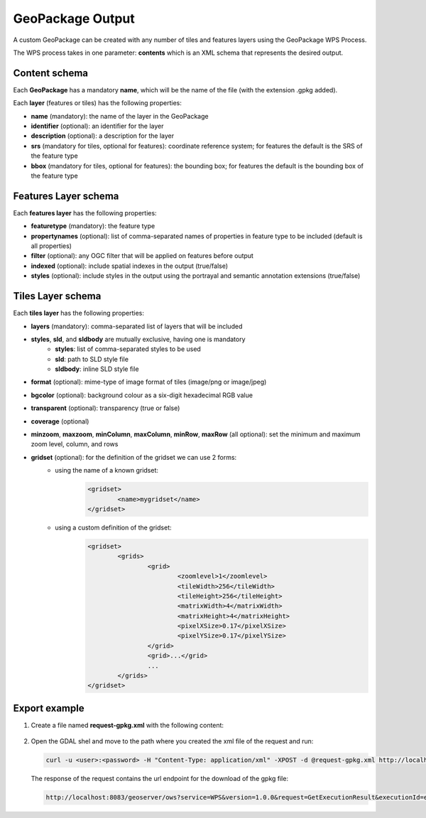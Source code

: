 .. module:: geoserver.geopackage_output

.. _geoserver.geopackage_output:

GeoPackage Output
----------------

A custom GeoPackage can be created with any number of tiles and features layers using the GeoPackage WPS Process.

The WPS process takes in one parameter: **contents** which is an XML schema that represents the desired output.


Content schema
`````````````

Each **GeoPackage** has a mandatory **name**, which will be the name of the file (with the extension .gpkg added). 

Each **layer** (features or tiles) has the following properties:

* **name** (mandatory): the name of the layer in the GeoPackage
* **identifier** (optional): an identifier for the layer
* **description** (optional): a description for the layer
* **srs** (mandatory for tiles, optional for features): coordinate reference system; for features the default is the SRS of the feature type
* **bbox** (mandatory for tiles, optional for features): the bounding box; for features the default is the bounding box of the feature type

Features Layer schema
`````````````
Each **features layer** has the following properties:

* **featuretype** (mandatory): the feature type
* **propertynames** (optional): list of comma-separated names of properties in feature type to be included (default is all properties)
* **filter** (optional): any OGC filter that will be applied on features before output
* **indexed** (optional): include spatial indexes in the output (true/false)
* **styles** (optional): include styles in the output using the portrayal and semantic annotation extensions (true/false)

Tiles Layer schema
`````````````
Each **tiles layer** has the following properties:

* **layers** (mandatory): comma-separated list of layers that will be included
* **styles**, **sld**, and **sldbody** are mutually exclusive, having one is mandatory
   * **styles**: list of comma-separated styles to be used
   * **sld**: path to SLD style file
   * **sldbody**: inline SLD style file

* **format** (optional): mime-type of image format of tiles (image/png or image/jpeg)
* **bgcolor** (optional): background colour as a six-digit hexadecimal RGB value
* **transparent** (optional): transparency (true or false)
* **coverage** (optional)
* **minzoom**, **maxzoom**, **minColumn**, **maxColumn**, **minRow**, **maxRow** (all optional): set the minimum and maximum zoom level, column, and rows
* **gridset** (optional): for the definition of the gridset we can use 2 forms:
    * using the name of a known gridset:
	.. code-block:: xml
   
		<gridset>
			<name>mygridset</name>
		</gridset>
    * using a custom definition of the gridset:
	.. code-block:: xml

		<gridset>
			<grids>
				<grid>
					<zoomlevel>1</zoomlevel>
					<tileWidth>256</tileWidth>
					<tileHeight>256</tileHeight>
					<matrixWidth>4</matrixWidth>
					<matrixHeight>4</matrixHeight>
					<pixelXSize>0.17</pixelXSize>
					<pixelYSize>0.17</pixelYSize>
				</grid>
				<grid>...</grid>
				...
			</grids>
		</gridset>

Export example
`````````````

#. Create a file named **request-gpkg.xml** with the following content:

	.. code-block:: xml
		:linenos:

		<?xml version="1.0" encoding="UTF-8"?><wps:Execute version="1.0.0" service="WPS" xmlns:xsi="http://www.w3.org/2001/XMLSchema-instance" xmlns="http://www.opengis.net/wps/1.0.0" xmlns:wfs="http://www.opengis.net/wfs" xmlns:wps="http://www.opengis.net/wps/1.0.0" xmlns:ows="http://www.opengis.net/ows/1.1" xmlns:gml="http://www.opengis.net/gml" xmlns:ogc="http://www.opengis.net/ogc" xmlns:wcs="http://www.opengis.net/wcs/1.1.1" xmlns:xlink="http://www.w3.org/1999/xlink" xsi:schemaLocation="http://www.opengis.net/wps/1.0.0 http://schemas.opengis.net/wps/1.0.0/wpsAll.xsd">
		<ows:Identifier>gs:GeoPackage</ows:Identifier>
		<wps:DataInputs>
			<wps:Input>
				<ows:Identifier>contents</ows:Identifier>
				<wps:Data>
					<wps:ComplexData mimeType="text/xml; subtype=geoserver/geopackage">
						<![CDATA[
							<geopackage xmlns="http://www.opengis.net/gpkg" name="mygeopackage">
								<features identifier="L01" name="WorldCountries">
									<featuretype>geosolutions:WorldCountries</featuretype>
								</features>
							</geopackage>
						]]>
					</wps:ComplexData>
				</wps:Data>
			</wps:Input>
		</wps:DataInputs>
		<wps:ResponseForm>
			<wps:RawDataOutput>
				<ows:Identifier>geopackage</ows:Identifier>
			</wps:RawDataOutput>
		</wps:ResponseForm>
		</wps:Execute>

#. Open the GDAL shel and move to the path where you created the xml file of the request and run:

   .. code-block:: console
	
       curl -u <user>:<password> -H "Content-Type: application/xml" -XPOST -d @request-gpkg.xml http://localhost:8083/geoserver/wps

   The response of the request contains the url endpoint for the download of the gpkg file:

   .. code-block:: console

       http://localhost:8083/geoserver/ows?service=WPS&version=1.0.0&request=GetExecutionResult&executionId=e4311010-3c8c-4776-8a70-158cd946e934&outputId=mygeopackage.gpkg&mimetype=application%2Fx-gpkg
